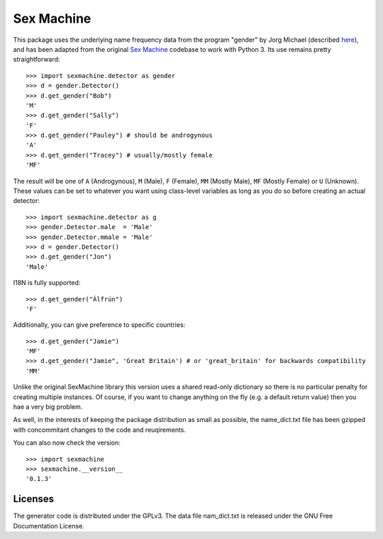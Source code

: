 =========== 
Sex Machine
===========

This package uses the underlying name frequency data from the program "gender" by Jorg Michael (described `here <http://www.autohotkey.com/community/viewtopic.php?t=22000>`_), and has been adapted from the original `Sex Machine <https://pypi.org/project/SexMachine/>`_ codebase to work with Python 3. Its use remains pretty straightforward::

    >>> import sexmachine.detector as gender
    >>> d = gender.Detector()
    >>> d.get_gender("Bob")
    'M'
    >>> d.get_gender("Sally")
    'F'
    >>> d.get_gender("Pauley") # should be androgynous
    'A'
    >>> d.get_gender("Tracey") # usually/mostly female
    'MF'

The result will be one of ``A`` (Androgynous), ``M`` (Male), ``F`` (Female), ``MM`` (Mostly Male), ``MF`` (Mostly Female) or ``U`` (Unknown). These values can be set to whatever you want using class-level variables as long as you do so before creating an actual detector::
    
    >>> import sexmachine.detector as g
    >>> gender.Detector.male  = 'Male'
    >>> gender.Detector.mmale = 'Male'
    >>> d = gender.Detector()
    >>> d.get_gender("Jon")
    'Male'

I18N is fully supported::

    >>> d.get_gender("Álfrún")
    'F'

Additionally, you can give preference to specific countries::

    >>> d.get_gender("Jamie")
    'MF'
    >>> d.get_gender("Jamie", 'Great Britain') # or 'great_britain' for backwards compatibility
    'MM'

Unlike the original SexMachine library this version uses a shared read-only dictionary so there is no particular penalty for creating multiple instances. Of course, if you want to change anything on the fly (e.g. a default return value) then you hae a very big problem.

As well, in the interests of keeping the package distribution as small as possible, the name_dict.txt file has been gzipped with concommitant changes to the code and reuqirements.

You can also now check the version::

    >>> import sexmachine
    >>> sexmachine.__version__
    '0.1.3'

Licenses
========

The generator code is distributed under the GPLv3.  The data file nam_dict.txt is released under the GNU Free Documentation License.
